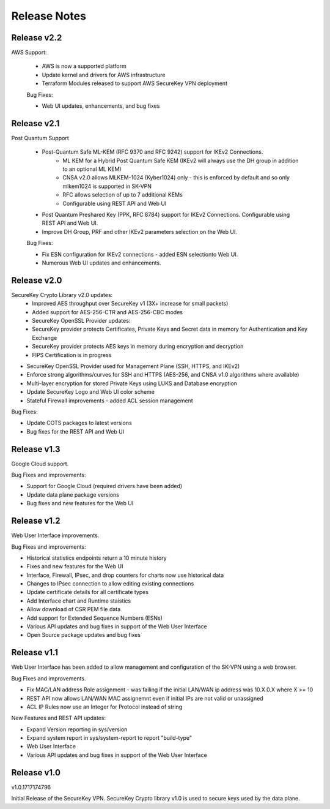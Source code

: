 .. _release_notes:

Release Notes
=============

Release v2.2
--------------

AWS Support:

 * AWS is now a supported platform
 * Update kernel and drivers for AWS infrastructure
 * Terraform Modules released to support AWS SecureKey VPN deployment
 
 Bug Fixes:

 * Web UI updates, enhancements, and bug fixes



Release v2.1
--------------

Post Quantum Support

 * Post-Quantum Safe ML-KEM (RFC 9370 and RFC 9242) support for IKEv2 Connections.
    * ML KEM for a Hybrid Post Quantum Safe KEM (IKEv2 will always use the DH group in addition to an optional ML KEM)
    * CNSA v2.0 allows MLKEM-1024 (Kyber1024) only - this is enforced by default and so only mlkem1024 is supported in SK-VPN
    * RFC allows selection of up to 7 additional KEMs
    * Configurable using REST API and Web UI
 * Post Quantum Preshared Key (PPK, RFC 8784) support for IKEv2 Connections. Configurable using REST API and Web UI.
 * Improve DH Group, PRF and other IKEv2 parameters selection on the Web UI. 

 Bug Fixes:

 * Fix ESN configuration for IKEv2 connections - added ESN selectionto Web UI.
 * Numerous Web UI updates and enhancements.


Release v2.0
--------------

SecureKey Crypto Library v2.0 updates:
 * Improved AES throughput over SecureKey v1 (3X+ increase for small packets)
 * Added support for AES-256-CTR and AES-256-CBC modes
 * SecureKey OpenSSL Provider updates:
 * SecureKey provider protects Certificates, Private Keys and Secret data in memory for Authentication and Key Exchange
 * SecureKey provider protects AES keys in memory during encryption and decryption
 * FIPS Certification is in progress


* SecureKey OpenSSL Provider used for Management Plane (SSH, HTTPS, and IKEv2)
* Enforce strong algorithms/curves for SSH and HTTPS (AES-256, and CNSA v1.0 algorithms where available)
* Multi-layer encryption for stored Private Keys using LUKS and Database encryption
* Update SecureKey Logo and Web UI color scheme
* Stateful Firewall improvements - added ACL session management


Bug Fixes:

* Update COTS packages to latest versions
* Bug fixes for the REST API and Web UI


Release v1.3
--------------
Google Cloud support.

Bug Fixes and improvements:

* Support for Google Cloud (required drivers have been added)
* Update data plane package versions
* Bug fixes and new features for the Web UI


Release v1.2
--------------
Web User Interface improvements.

Bug Fixes and improvements:

* Historical statistics endpoints return a 10 minute history
* Fixes and new features for the Web UI
* Interface, Firewall, IPsec, and drop counters for charts now use historical data
* Changes to IPsec connection to allow editing existing connections
* Update certificate details for all certificate types
* Add Interface chart and Runtime staistics 
* Allow download of CSR PEM file data
* Add support for Extended Sequence Numbers (ESNs)
* Various API updates and bug fixes in support of the Web User Interface
* Open Source package updates and bug fixes



Release v1.1
--------------
Web User Interface has been added to allow management and configuration of the SK-VPN using a web browser.

Bug Fixes and improvements.

* Fix MAC/LAN address Role assignment - was failing if the initial LAN/WAN ip address was 10.X.0.X where X >= 10
* REST API now allows LAN/WAN MAC assignemnt even if initial IPs are not valid or unassigned
* ACL IP Rules now use an Integer for Protocol instead of string

 
New Features and REST API updates:

* Expand Version reporting in sys/version 
* Expand system report in sys/system-report to report "build-type"
* Web User Interface 
* Various API updates and bug fixes in support of the Web User Interface



Release v1.0
--------------
v1.0.1717174796

Initial Release of the SecureKey VPN.
SecureKey Crypto library v1.0 is used to secure keys used by the data plane.

